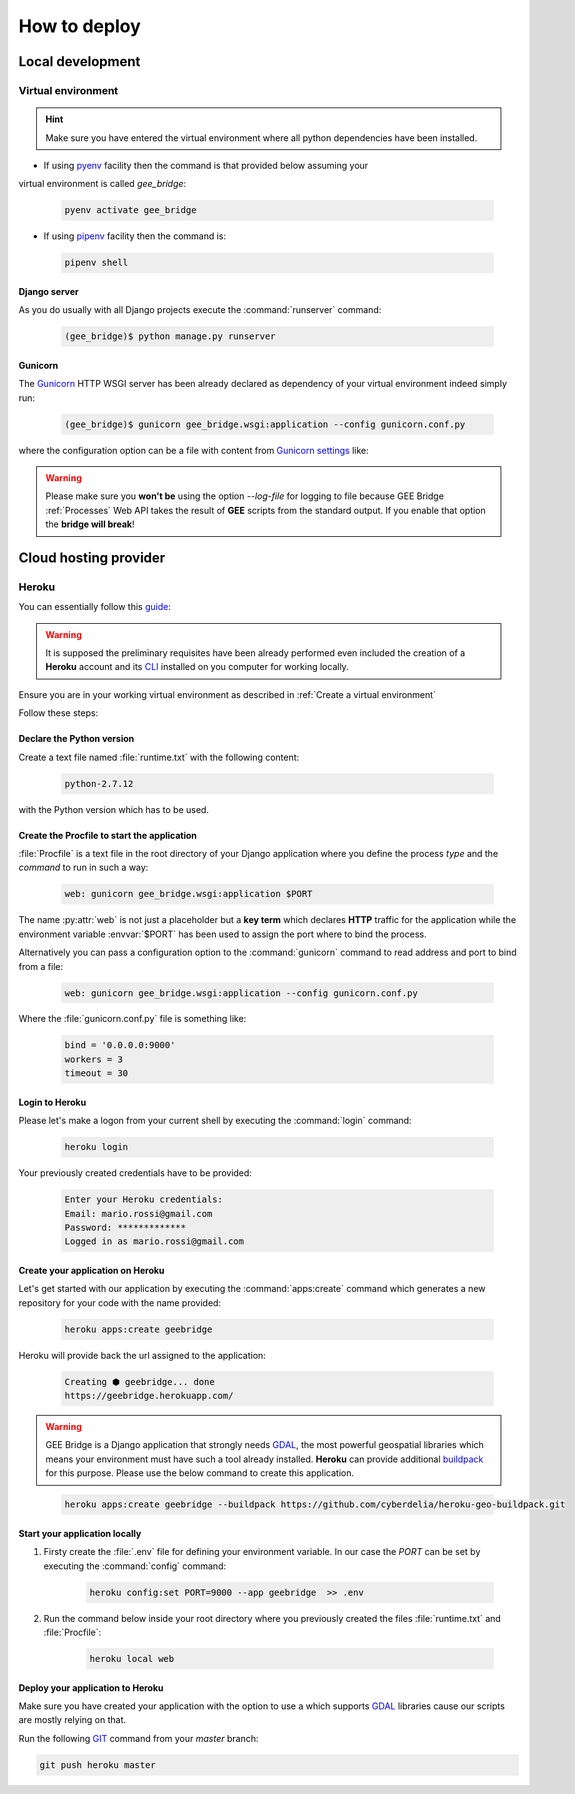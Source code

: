 *************
How to deploy
*************

Local development
=================

Virtual environment
-------------------

.. hint:: Make sure you have entered the virtual environment where all python dependencies have been installed.
- If using `pyenv`_ facility then the command is that provided below assuming your
virtual environment is called *gee_bridge*:

.. _pyenv: https://github.com/pyenv/pyenv

    .. code-block:: bash

        pyenv activate gee_bridge

- If using `pipenv`_ facility then the command is:

.. _pipenv: https://github.com/kennethreitz/pipenv/

    .. code-block:: bash

        pipenv shell

Django server
^^^^^^^^^^^^^

As you do usually with all Django projects execute the :command:`runserver` command:

    .. code-block:: bash

        (gee_bridge)$ python manage.py runserver

Gunicorn
^^^^^^^^

The `Gunicorn`_ HTTP WSGI server has been already declared as dependency of your virtual environment indeed simply run:

.. _Gunicorn: http://gunicorn.org/

    .. code-block:: bash

        (gee_bridge)$ gunicorn gee_bridge.wsgi:application --config gunicorn.conf.py

where the configuration option can be a file with content from `Gunicorn settings`_ like:

.. _Gunicorn settings: http://docs.gunicorn.org/en/latest/configure.html

.. warning:: Please make sure you **won't be** using the option `--log-file` for logging to file because GEE Bridge :ref:`Processes` Web API takes the result of **GEE** scripts from the standard output. If you enable that option the **bridge will break**!

Cloud hosting provider
======================

Heroku
------

You can essentially follow this `guide`_:

.. _guide: https://devcenter.heroku.com/articles/deploying-python

.. warning:: It is supposed the preliminary requisites have been already performed even included the creation of a **Heroku** account and its `CLI`_  installed on you computer for working locally.

.. _CLI: https://devcenter.heroku.com/articles/heroku-cli

Ensure you are in your working virtual environment as described in :ref:`Create a virtual environment`

Follow these steps:

Declare the Python version
^^^^^^^^^^^^^^^^^^^^^^^^^^

Create a text file named :file:`runtime.txt` with the following content:

    .. code-block:: text

        python-2.7.12

with the Python version which has to be used.

Create the Procfile to start the application
^^^^^^^^^^^^^^^^^^^^^^^^^^^^^^^^^^^^^^^^^^^^

:file:`Procfile` is a text file in the root directory of your Django application where you define the process *type* and the *command* to run in such a way:

    .. code-block:: ini

        web: gunicorn gee_bridge.wsgi:application $PORT

The name :py:attr:`web` is not just a placeholder but a **key term** which declares **HTTP** traffic for the application while the environment variable :envvar:`$PORT` has been used to assign the port where to bind the process.

Alternatively you can pass a configuration option to the :command:`gunicorn` command to read address and port to bind from a file:

    .. code-block:: ini

        web: gunicorn gee_bridge.wsgi:application --config gunicorn.conf.py

Where the :file:`gunicorn.conf.py` file is something like:

    .. code-block:: python

        bind = '0.0.0.0:9000'
        workers = 3
        timeout = 30

Login to Heroku
^^^^^^^^^^^^^^^

Please let's make a logon from your current shell by executing the :command:`login` command:

    .. code-block:: bash

        heroku login

Your previously created credentials have to be provided:

    .. code-block:: text

        Enter your Heroku credentials:
        Email: mario.rossi@gmail.com
        Password: *************
        Logged in as mario.rossi@gmail.com

Create your application on Heroku
^^^^^^^^^^^^^^^^^^^^^^^^^^^^^^^^^

Let's get started with our application by executing the :command:`apps:create` command which generates a new repository for your code with the name provided:

    .. code-block:: bash

        heroku apps:create geebridge

Heroku will provide back the url assigned to the application:

    .. code-block:: bash

        Creating ⬢ geebridge... done
        https://geebridge.herokuapp.com/

.. warning:: GEE Bridge is a Django application that strongly needs `GDAL`_, the most powerful geospatial libraries which means your environment must have such a tool already installed. **Heroku** can provide additional `buildpack`_ for this purpose. Please use the below command to create this application.

.. _buildpack: https://elements.heroku.com/buildpacks/cyberdelia/heroku-geo-buildpack
.. _GDAL: http://www.gdal.org/

    .. code-block:: bash

        heroku apps:create geebridge --buildpack https://github.com/cyberdelia/heroku-geo-buildpack.git

Start your application locally
^^^^^^^^^^^^^^^^^^^^^^^^^^^^^^

1. Firsty create the :file:`.env` file for defining your environment variable. In our case the *PORT* can be set by executing the :command:`config` command:

    .. code-block:: bash

       heroku config:set PORT=9000 --app geebridge  >> .env

2. Run the command below inside your root directory where you previously created the files :file:`runtime.txt` and :file:`Procfile`:

    .. code-block:: console

        heroku local web

Deploy your application to Heroku
^^^^^^^^^^^^^^^^^^^^^^^^^^^^^^^^^

Make sure you have created your application with the option to use a  which supports `GDAL`_ libraries cause our scripts are mostly relying on that.

Run the following `GIT`_ command from your *master* branch:

.. _GIT: https://git-scm.com/

.. code-block:: bash

    git push heroku master
